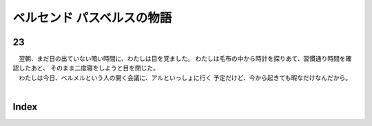 ベルセンド パスベルスの物語
================================================================================

23
--------------------------------------------------------------------------------



| 　翌朝、まだ日の出ていない暗い時間に、わたしは目を覚ました。
  わたしは毛布の中から時計を探りあて、習慣通り時間を確認したあと、
  そのまま二度寝をしようと目を閉じた。
| 　わたしは今日、ベルメルという人の開く会議に、アルといっしょに行く
  予定だけど、今から起きても暇なだけなんだから。
| 


Index
--------------------------------------------------------------------------------

